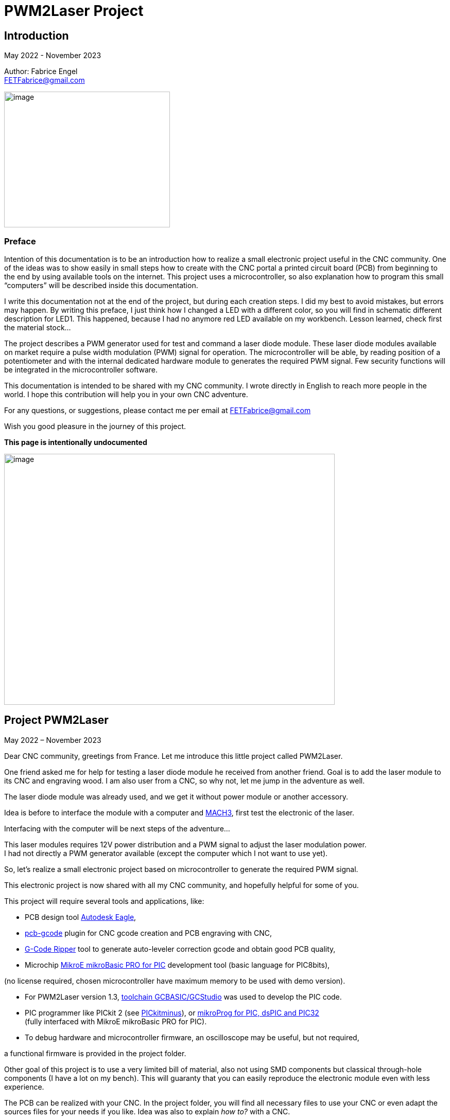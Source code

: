 = PWM2Laser Project

:toc:
:toclevels: 5
:imagesdir: ./images


== Introduction

May 2022 - November 2023

Author: Fabrice Engel +
FETFabrice@gmail.com

image:image1.jpeg[image,width=322,height=264]

=== Preface

Intention of this documentation is to be an introduction how to realize
a small electronic project useful in the CNC community. One of the ideas
was to show easily in small steps how to create with the CNC portal a
printed circuit board (PCB) from beginning to the end by using available
tools on the internet. This project uses a microcontroller, so also
explanation how to program this small “computers” will be described
inside this documentation.

I write this documentation not at the end of the project, but during
each creation steps. I did my best to avoid mistakes, but errors may
happen. By writing this preface, I just think how I changed a LED with a
different color, so you will find in schematic different description for
LED1. This happened, because I had no anymore red LED available on my
workbench. Lesson learned, check first the material stock...

The project describes a PWM generator used for test and command a laser
diode module. These laser diode modules available on market require a
pulse width modulation (PWM) signal for operation. The microcontroller
will be able, by reading position of a potentiometer and with the
internal dedicated hardware module to generates the required PWM signal.
Few security functions will be integrated in the microcontroller
software.

This documentation is intended to be shared with my CNC community. I
wrote directly in English to reach more people in the world. I hope this
contribution will help you in your own CNC adventure.

For any questions, or suggestions, please contact me per email at
FETFabrice@gmail.com

Wish you good pleasure in the journey of this project.

*This page is intentionally undocumented*

image:image3.jpeg[image,width=642,height=488]

== Project PWM2Laser

May 2022 – November 2023

Dear CNC community, greetings from France. Let me introduce this little
project called PWM2Laser.

One friend asked me for help for testing a laser diode module he
received from another friend. Goal is to add the laser module to its CNC
and engraving wood. I am also user from a CNC, so why not, let me jump
in the adventure as well.

The laser diode module was already used, and we get it without power
module or another accessory.

Idea is before to interface the module with a computer and
https://www.machsupport.com/software/mach3/[MACH3], first test the
electronic of the laser.

Interfacing with the computer will be next steps of the adventure...

This laser modules requires 12V power distribution and a PWM signal to
adjust the laser modulation power. +
I had not directly a PWM generator available (except the computer which
I not want to use yet).

So, let’s realize a small electronic project based on microcontroller to
generate the required PWM signal.

This electronic project is now shared with all my CNC community, and
hopefully helpful for some of you.

This project will require several tools and applications, like:

- PCB design tool
https://www.autodesk.com/products/eagle/free-download[Autodesk Eagle],

- https://groups.io/g/pcbgcode[pcb-gcode] plugin for CNC gcode creation
and PCB engraving with CNC,

- https://www.scorchworks.com/Gcoderipper/gcoderipper.html[G-Code
Ripper] tool to generate auto-leveler correction gcode and obtain good
PCB quality,

- Microchip https://www.mikroe.com/mikrobasic-pic[MikroE mikroBasic PRO
for PIC] development tool (basic language for PIC8bits),

(no license required, chosen microcontroller have maximum memory to be
used with demo version).

- For PWM2Laser version 1.3,
https://gcbasic.sourceforge.io/Typesetter/index.php/Home[toolchain
GCBASIC/GCStudio] was used to develop the PIC code.

- PIC programmer like PICkit 2 (see
http://kair.us/projects/pickitminus/[PICkitminus]), or
https://www.mikroe.com/mikroprog-pic-dspic-pic32[mikroProg for PIC&#44;
dsPIC and PIC32] +
(fully interfaced with MikroE mikroBasic PRO for PIC).

- To debug hardware and microcontroller firmware, an oscilloscope may be
useful, but not required,

a functional firmware is provided in the project folder.

Other goal of this project is to use a very limited bill of material,
also not using SMD components but classical through-hole components (I
have a lot on my bench). This will guaranty that you can easily
reproduce the electronic module even with less experience.

The PCB can be realized with your CNC. In the project folder, you will
find all necessary files to use your CNC or even adapt the sources files
for your needs if you like. Idea was also to explain _how to?_ with a
CNC.

Now, one constrain is to use a microcontroller programmer. Even if the
chosen microcontroller is very common, it was decided to program it in
situ via connector to avoid too much additional components. You can use
programmers like PICkit 2 or PICkit 3, or any programmer for Microchip
PIC12F/PIC16F with ICSP connector. Also the microcontroller can be
programmed outside the module via ZIF support (not very practical if you
improve the firmware and need to reprogram time to time). With the
actual global semiconductor shortage, I wish you to find quickly the
required microcontroller and needed components.

The selected microcontroller is a Microchip PIC12F683I/P, 8 pins, 6 I/O,
8Mhz, just enough for our needs. 2Kwords program memory, let’s see later
how much we need for the firmware. Update version 1.2 uses a
PIC12F1840I/P, and update 1.3 uses a PIC16F18313.

The firmware of the PWM module will have some particular security
functions like, AutoStop of the PWM signal after 20 secs (or permanent
run), no signal generation if potentiometer is not in the 0% range by
start.

The normal function will be PWM generation from 0% to 100% with several
signal frequencies up to few KHz (selection by push-button for PWM
frequency).

In general, this laser modules require 12V power with few amps. The
laser diode modules have a power of few watts (1W to 5W), in fact no
really know for that from my friend, the sellers from China give very
high values, but in reality it is not so much. The PWM signal may have a
frequency of few KiloHertz. Later when the laser module will be
connected with the computer, we will use a base frequency of 250Hz.

This frequency of 250Hz is very easy to be generated by the computer,
even if the computer is an older generation with Microsoft Windows XP
and older processor like Pentium 4.

I am using Windows 7 and
https://www.machsupport.com/software/mach3/[MACH3] software for CNC
control. No hardware controller like
https://www.warp9td.com/index.php[SmoothStepper] is used, only the
computer and the parallel port. My friend uses similar configuration.

How a laser diode module looks like?

image:image4.png[image,width=291,height=283]

image:image5.png[image,width=377,height=255]

image:image6.png[image,width=625,height=518]

We can read from the table, _Control Method_ is PWM with TTL voltage
level (0V-5V), following example of laser module will work with
frequencies up to 30kHz.

On the next page, we will see some PWM signals on an oscilloscope
screen.

PWM signal near to 25%

image:image7.png[image,width=529,height=334]

PWM signal near to 80%

image:image8.png[image,width=529,height=334]

The PWM signal will be connected to the PWM entry of the laser module
(e.g. below, max 1kHz PWM):

image:image9.png[image,width=190,height=130]

The provided project folder contains all files and documentation
necessary for the realization of PWM2Laser in one single compressed Zip
file.

Unpacked file structure can be also downloaded from following Cloud
storage source.

Go to https://mega.nz/folder/DxcWCTjY#7FqW5tAA5Tu5wK24QdsTsQ[Link on
MEGA] (File sharing Cloud platform).

This will be also the internet place for updates (if of course this
happens).

Following project structure is presented:

image:image11.png[image,width=164,height=135]Most
important file _PWM2Laser V1.3.pdf_, the document you are actually
reading.

Folder _Documentations_ contains 12F683/12F1840/16F18313 Data Sheet and
application notes from Microchip for CCP usage. It contains also a text
file for all links as well in _pdf_ format providing clickable internet
links.

Folder _Sources_ contains:

image:image12.png[image,width=642,height=56]

_- Firmware PIC12F683_ contains just one file, _PWM2LaserV1.1.hex_ to be
programmed into the PIC12F683 microcontroller, _Firmware PIC12F1840_
another _PWM2LaserV1.2.hex_ to be programmed into one PIC12F1840 and
_Firmware PIC16F18313_ an other file _PWM2LaserV1.3.hex_ for the model
PIC16F18313.

Do not take the wrong one for your microcontroller model. See update
sections for more information.

_- mikroBasic Project_ with the full files structure of the PWM2Laser
software source code.

- _GCBASIC Project_ contains source code based on toolchain GCStudio, as
well assembled files.

- _PCB CNC_ with the generated files for the realization by CNC with
MACH3 controller.

- _PCB schematics_ contains both files for Eagle schematic and PCB of
PWM2Laser, bill of material as well DXF drawings of the PCB circuit.

- _Test Pad Laser diode module_ contains the drawings for the wood
support in DXF format as well a picture of the final toolpath and
pictures from mounted pad with laser module.

And latest folder, the _Tools_ folder contains:

image:image13.png[image,width=232,height=114]

This folder has all tools used for this project, except the Microchip
PIC Basic IDE, GCStudio & GCBASIC, or MPLAB X which would increase the
size of the distribution package. Use provided links from
_Documentations_ folder and download the latest version (mikroBasic
version 7.6.0 is actual).

Starting next page, we will begin with the schematic description of the
electronic module.

The electronic schematic our PWM2Laser generator will be as follow:

image:image14.png[image,width=642,height=528]On
the top, you can see the +5V power line with a 100mA +5V voltage linear
regulator. A Red led (LED1) indicate presence of +12V. Capacitors
ensures smooth power voltage. C4 capacitor with 100nF will be used for
decoupling the microcontroller Microchip PIC12F683I/P or PIC12F1840I/P

An ICSP JP1 connector on the left side give us opportunities to program
the firmware of the microcontroller directly without removing
microcontroller from its support. Push-button S1 is for Start and Stop
generation of PWM signal and push-button S2 allow selection of the PWM
signal frequencies. The potentiometer connected to an Analog entry pin
allow to vary the PWM signal from 0% to 100%, so we have a modulation of
the signal from fully off to full power range to test the laser power.

Red led (LED2) indicate some information, and Blue led (LED3) is for PWM
signal indication. JP3 is the connector for the laser module. It
distributes +12V power, GND and PWM signal. Several test points allow to
connect an oscilloscope or a multimeter. On the right side, we have the
microcontroller PIC12F683I/P +
(DIP 8 pins), the model PIC12F1840I/P is fully pin compatible and I do
not redraw the schematic.

After creation of the schematic, we jump into the creation of the PCB.
Placements of components are made manually, the actual reached size of
the first PCB is near 40mm * 48mm. Use large width possible for the
routing lines. On the end, we will also use a ground plane on the whole
PCB for signal GND. You can see on the next page, several steps of the
PCB conception. By finishing the PCB conception, we will use an Eagle
ULP program, https://groups.io/g/pcbgcode[pcb-gcode] (created by J.J) to
generate the CNC required compatible MACH3 gcode.

Scorch wrote also an excellent tool we will use for auto-leveler
options, https://www.scorchworks.com/Gcoderipper/gcoderipper.html[G-Code
Ripper].

Few straps were necessary, I was not able to realize a single side PCB
without this additional connection lines on the top of the PCB.

PCB conception requires some attention. I wanted to have the signal
0V-GND on the edge of all PCB sides. So, it is important to place
adequately the components with GND connection to the external side of
the PCB.

image:image15.png[image,width=507,height=604]

We start by routing manually the shortest connections. Some adjustments
may be necessary, like moving the voltage regulator, or move little the
power connector. Route also with the largest width possible, here 1mm.

image:image16.png[image,width=190,height=226]

After some iterations (I needed 1h30 to route in a better way the
several wire connections), you can enlarge as much as possible the width
of the PCB’s wires. This will make the result of CNC engraving much
better.

image:image19.png[image,width=299,height=359]

Now it is time to place some documentation marks on the PCB, like + and
– of power connection, or PWM signal pin, or ICSP pin 1 connection,
etc...

I am writing this documentation during the steps of project creation.
Not first create, test and use and document afterwards, but document
step by step. This mean, at this time, I have no idea if every thing +
I made will work like imagined. Nice adventure…

Afterimage:image21.png[image,width=582,height=404]
the PCB conception is completed, next step will be the gcode creation
with ULP program https://groups.io/g/pcbgcode[pcb-gcode].

ULP pcb-gcode provide a simulation view of the CNC result. The colors
indicate the number of passes. This plugin creates also the gcode for
the drills. In my case, I will edit later the file to remove the tool
change orders and keep just one tool (diameter 0,9mm). On the simulation
view, the drill holes are represented by a cross X in color blue. As
bigger the cross X, as bigger is the diameter of the tool.

But I will not use this generated configuration yet, I will first modify
the shape of the PCB. I like to have some round corners and not this
sharp 90° square corners.

For that, an export in DXF format will be done, and a modification with
my favorite CAD/CAM tool will be made. In
Eagleimage:image22.png[image,width=422,height=340],
run the ULP program <__dxf.ulp__>:

After export, you will get
thiimage:image23.png[image,width=330,height=392]s
view, based on vectors inside the CAD application:

We need to select only the layer _20_ (named _dimension_ in the Eagle
Board file):

image:image24.png[image,width=346,height=328]

And we see in discontinues pink line the edge of the PCB. With my CAD
tool, will now change the corners in round shapes, let say with 2,5mm
radius:

image:image25.png[image,width=573,height=500]

Just need to export the new drawing as DXF from layer 20, and import it
into Eagle, but first, delete the existing dimension boards vectors in
the PCB project:

image:image26.png[image,width=229,height=270]

After successful removing, execute following ULP program
<__import-dxf-v2.1.ulp__>

(it is provided in the _Tools_ folder of the compressed project file):

image:image28.png[image,width=416,height=510]

Select the file previously created with the CAD application, here
<__PWM2LaserV01 PCB.dxf__>, check target layer _20 Dimension_, check
also the units and click _OK_.

A script file is generated and ready to be executed, clicking on _Run_:

image:image29.png[image,width=258,height=245]

DXF import was successful, round corners are now in place, and our PCB
look like more professional, isn't?

Now we can generate the final PCB gcode files. But before, I have no
idea yet if I not made mistakes, or if the concept like yet is correct.
Sure, this is based on my experience, and I hope that will work, but, a
double check is always useful. So, before I continue, I will check
(again, yep!).

It is important to check if the electrical connections are correctly set
in the schematic. Or if you have not forget a wire on the PCB, that may
happen because straps are not so visible. Check also if the GND ground
plan touch the complete area, not that a zone has no electrical
connection at all with GND signal. Please check that the width of the
wire as well the GND ground plan is large enough round laser connector
to let pass the right amount of current.

image:image31.png[image,width=285,height=226]correct.
image:image32.png[image,width=199,height=237]Example
below with +12V signal:

Take the time to double check, may be helpful, and remember, we learn by
and from mistakes!

By reviewing, I decided to move the PWM signal test point, to be not so
near to the laser module connector, and resize as well the size of the
pad which was to big. Additionally, I optimized some connections:

image:image33.png[image,width=327,height=396]

Now, it is time to run the creation of related gcode. Execute command
<__run pcb-gcode -- setup__>

image:image34.png[image,width=642,height=290]

By clicking _Accept and make my board_ button, the calculation will
start and preview will be displayed. In the project folder, you will
find the related gcode files, compatible to the selected postprocessor.
For me, that is MACH3.

Activating option _Spot drill holes_ will mark the hole to be drill and
will help more for the positioning of the drilling bit during operation.

Did you noticed that the preview is mirrored?

image:image35.png[image,width=642,height=509]

Remember you this mirrored situation, we need later to correct the PCB
edges dxf file to take care about this particular result.

Next step will be to use the generated etch file and pass it into a very
special program,
https://www.scorchworks.com/Gcoderipper/gcoderipper.html[_G-Code
Ripper_].

image:image36.png[image,width=621,height=151]

This program created by Scorch (under Python), will allow you to add
additional commands to realize a compensate Toolpath over the Z axis.
This is called auto-leveler. If you have already engraved a PCB, maybe
you experienced bad results. If the table is not very plan, you can
easily have bad engraving result for the wire. Or too much copper was
removed, or not enough.

The generated drill file will be modified later to keep only one
diameter for the bit (0.9mm), and to remove all tool changing commands.
For the drill, we do not need to compensate the Z axis. Just go deep
enough. If you board made 1,5mm, then you can drill up to 1,65mm.

Execute the program _G-Code Ripper_ now, and select _Auto Probe_:

image:image37.png[image,width=367,height=278]

Click on File and open the created gcode for PCB engraving:

image:image38.png[image,width=388,height=151]

Select file
_PW_image:image39.png[image,width=527,height=401]_M2LaserV01.bot.etch.tap_
and open it, G-Code Ripper will display like:

Some control fields marked in blue need to be reviewed:

- Number of scan points X and Y. For the size of this PCB, I recommend 4
x 5 points,

- Scale, check that you have 100%,

- Select MACH3 as postprocessor,

- Adjust Probe settings, Probe Z safe = 2.2mm, Probe Depth = -0.5 and
Probe Feed = 30mm/min,

After changes, click on _Recalculate_, _G-Code Ripper_ will display the
new parameters:

image:image40.png[image,width=566,height=436]

We see in the preview windows the new probe points with the white cross.

Click now on _Save G-Code File – Probe & Cut_ and save in a new file:

_G-Code Ripper_ added 2 sections inside the original gcode created by
pcb-gcode, first a Probe sequence to learn the correct high compensation
for Z axis, then a second one to consider the compensation during the
engraving operations.

image:image41.png[image,width=194,height=264]

Now, again double check and go to shop for CNC engraving, yeah….

How to fix the PCB on the CNC table? I am using double side adhesive
tape to fix the PCB on the table.

But my table is not so ready right now to receive an PCB to be
engraving, see by you self:

image:image44.jpeg[image,width=301,height=226]

Have a lot of holes and removed materiel from previous toolpaths, so I
will use additional sacrificial plate to fix my PCB to be engraved. This
plate will be surfaced before being used again for this PWM2Laser
project.

I am using a 31mm flat mill for this operation. Toolpath job is quite
fast by using so large diameter of this bit.

Before the surfacing work will start, first center the job and adjust
origin high of Z on the top of the surface.

image:image46.jpeg[image,width=497,height=377]

Then surfacing job is started.

image:image47.jpeg[image,width=497,height=377]

Ahhh… quality of wood plates! Hole inside, but for today, this is not an
issue at all.

image:image48.jpeg[image,width=496,height=377]

Will use an old epoxy plate, used already for other projects. This PCB
have still enough material available for this project PWM2Laser. The
yellow cable you see is to connect the cable from the probe high Z axis.

You remember that we use an auto-leveler function, and this using
electrical ground detection to work.

Here my used epoxy plate for the project:

image:image49.jpeg[image,width=497,height=377]

But first remove the old double side adhesive tape!

Not the best work here but, need to be done if I want to use this plate,
so hop, lets go. After few minutes later intensive boring work, the
plate is ready, applied with new adhesive double side tape.

image:image50.jpeg[image,width=497,height=377]

To engrave PCB, I am using particular engraving bits. This are
https://www.sorotec.de/shop/Cutting-Tools/sorotec-tools/Engraving-bits/V-Router-Bit/[solid
carbide V-Router bits] provided by the German company Sorotec. This
V-Router bit have a cut angle of 30°

image:image52.png[image,width=436,height=293]

These bits allow to engrave PCBs. Other similar bits exist. Use the best
one for your result!

Consider also the wearing of this bit. The point is very small and
subject to be wear quickly.

This bit is very vulnerable. Handle it carefully!

image:image53.png[image,width=498,height=377]

Take care that the copper of the PCB is well connected to the Probe
entry of your CNC control. If not, you have very high risks to destroy
your V-Router bit.

Mach3 allows us a preview of the PCB toolpath. After successfully loaded
PCB gcode file, the preview window contains the expected result.

image:image54.png[image,width=529,height=419]

You can rotate the view with the mouse to see more details:

image:image55.png[image,width=529,height=419]

PCB etching can be started now….

Before the routing itself, the job starts first by measuring the
flatness of the PCB and store the values of 20 measurement points into a
file (this is a G-Code Ripper option to memorize in a separated file).

Below the result (file _PWM2LaserV01.savemeasures.txt_ is provided for
information in the project folder):

image:image56.png[image,width=219,height=301]

First and second columns are the X and Y reference of the measurement
point, third column is the value for the compensation Z axis. Do not use
this file for the creation of your PCB, let the measures be renewed, you
have not the same flatness as mine table & PCB!

So, everything is measured, routing job is started:

image:image58.jpeg[image,width=517,height=415]

Once routing finished, you can replace the 30° V-Bit with a drill bit. I
will drill all holes with a 0.9mm carbide drill bit. Even the holes with
bigger diameter will be first drill with the CNC, and later I will drill
manually the few bigger holes (power connector for instance).

For drilling operation, use carbide drill bits. There sharpness has a
longer duration than other products like HSS. The holes cutting are much
better and very clean.

image:image59.jpeg[image,width=520,height=377]

It was necessary to edit the generated drill file and remove all
sections related to tool change orders:

image:image60.png[image,width=275,height=210]

If you have an automatic tool changer, of course no needs to edit the
file, take care you loaded the right drill bits on the tools changer
support.

Drill job is running, 1 second pause is marked by the spindle after full
drill depth to get a proper hole.

image:image62.jpeg[image,width=491,height=415]

After drilling operation, last job will be the PCB edge cutting. This
will be done with a flat endmill 1.8mm bit.

Remember the mirrored job for PCB etching, this must be corrected for
the cutting job. PCB edge drawing must be mirrored cross the axis X0 to
get the correct vectors values. This can be easily done with a mirror
function from the CAD application:

image:image63.png[image,width=621,height=377]

Generate the correct toolpath job for your chosen bit diameter. You can
find in the project folder a MACH3 toolpath file for a 1.8mm endmill
bit. Run the job on your CNC, PCB is finished. Just remove it from the
table.

image:image65.jpeg[image,width=295,height=259]

See result
image:image66.png[image,width=522,height=604]coming
out from the CNC, not too bad! (removed manually small copper filet on
borders).

Let complete with the bigger holes drills and final check before
starting the soldering operations.

Use following picture to help you positioning the components on the PCB:

image:image67.png[image,width=642,height=764]

Start with soldering the 5 straps, then continue with the resistors,
diodes, dip support, capacitors, regulator.

We always start with the smallest components to terminate with the
biggest like connectors.

Table BOM (Bill of Material) can be automatically exported from Eagle
application.

Use the command <__run bom__> in the Eagle schematic window:

[width="100%",cols="15%,17%,20%,18%,30%",]
|===
|*Part* |*Value* |*Device* |*Package* |*Description*

|C1 |47µF 25V |CPOL-EUE2.5-7 |E2,5-7 |POLARIZED CAPACITOR, European
symbol

|C2 |100nF |C-EU050-024X044 |C050-024X044 |CAPACITOR, European symbol

|C3 |100nF |C-EU050-024X044 |C050-024X044 |CAPACITOR, European symbol

|C4 |100nF |C-EU050-024X044 |C050-024X044 |CAPACITOR, European symbol

|D1 |1N4004 |1N4004 |DO41-10 |DIODE

|D2 |1N4004 |1N4004 |DO41-10 |DIODE

|IC1 |7805L |7805L |TO92 |Positive VOLTAGE REGULATOR

|IC2 |PIC12F683P |PIC12F683I/P +
or PIC12F1840I/P |DIL8 |8-Pin Flash-Based, 8-Bit CMOS Microcontrollers

|JP1 |Pinhead 5 pin |PINHD-1X5 |1X05 |PIN HEADER, ICSP programming

|JP2 |Potentiometer 10k |PINHD-1X3 |1X03 |PIN HEADER

|JP3 |Laser |PINHD-1X3 |1X03 |PIN HEADER

|LED1 |Red |LED3MM |LED3MM |LED replaced with a green LED

|LED2 |Red |LED3MM |LED3MM |LED 3mm red

|LED3 |Blue |LED3MM |LED3MM |LED 3mm blue

|POWER |Connector |MKDSN1,5/2-5,08 |MKDSN1,5/2-5,08 |MKDSN 1,5/ 2-5,08
connector

|R1 |47k |R-EU_0207/7 |0207/7 |RESISTOR, European symbol

|R2 |47k |R-EU_0207/7 |0207/7 |RESISTOR, European symbol

|R3 |2.2k |R-EU_0207/7 |0207/7 |RESISTOR, European symbol

|R4 |470R |R-EU_0207/7 |0207/7 |RESISTOR, European symbol

|R5 |330R |R-EU_0207/7 |0207/7 |RESISTOR, European symbol

|S1 |Start-Stop |10-XX |B3F-10XX |OMRON SWITCH

|S2 |Frequency |10-XX |B3F-10XX |OMRON SWITCH

|TP1 |TPPAD1-20 |TPPAD1-20 |P1-20 |Test pad – optional

|TP2 |TPPAD1-20 |TPPAD1-20 |P1-20 |Test pad – optional

|TP3 |TPPAD1-20 |TPPAD1-20 |P1-20 |Test pad – optional

|TP4 |TPPAD1-20 |TPPAD1-20 |P1-20 |Test pad – optional
|===

Collect the components before starting soldering (LED1 red replaced with
green one):

image:image68.png[image,width=426,height=332]

Once you get all components, you can solder your PCB. Straps and
smallest components must be soldered first. This is easier to handle. A
good weld must be shiny. A matte weld may be not good.

image:image69.jpeg[image,width=170,height=189]

Consider the mount way of the 2 diodes and the 3 LED’s, Anode to + and
Cathode to GND – 0V. If wrong way, they will not light. If you make the
mistake for the diode protecting the 12V line circuit, then your module
will not work once applied 12V on power distribution connector.

image:image72.jpeg[image,width=174,height=189]

Before you will place the microcontroller PIC12F683I/P, check first if
the voltage regulator is working and that you have a voltage of +5V
between Pin 1 and Pin 8 of the DIP support. By applying a +12V
distribution on the power connector, green
leimage:image75.jpeg[image,width=322,height=359]d
(LED1 initially red in the schematic, now green) must light on.

If the voltage is correct with +5V and your project does not smoke, then
you can place the microcontroller on its support. First disconnect power
distribution, take care on the correct position of the microcontroller
on the DIP8 support, Pin 1 side of both connectors (Laser module and
Potentiometer, on the left below on picture).

Complete by soldering the cable with the potentiometer. Do not forget
before to pass the shrink tubes.

image:image76.png[image,width=531,height=510]

Hardware part is so far completed. We can now continue with the software
part of this project.

I am using https://www.mikroe.com/mikrobasic-pic[MikroE mikroBasic PRO
for PIC]. The installation file is not provided in the project folder,
that would increase the
image:image77.png[image,width=573,height=234]size
for sharing and downloads. Use provided link file to find it on the
internet:

I am generally developing on Microchip PIC microcontroller with Basic
language. Had no really opportunities to learn C/C++ in my experiences,
maybe in future, but for this project, let use this programming
language.

By creating the project, configure it like below:

image:image78.png[image,width=479,height=283]

We will use a system clock of 4Mhz to try to reach lower PWM
frequencies. No idea yet how would be exactly the results, this will be
a surprise for me. I did not make any calculation! Bad? Yep...

Good documentation requires lot of comments in the source code. I do my
best to comment each single source code line. This is good for the
understanding of this project, but also good for me, to remember what +
I created in the past. I forget a lot of things, and these comments are
my memories.

On the beginning of the source code, you can find a banner with general
information about the project, followed by used microcontroller
PIC12F683 and its pins and ports descriptions. The schematic is not
necessarily available when developing the source code. That may be a
good help just by scrolling in the
image:image79.png[image,width=642,height=378]code.

The banner contains historical information about the programming steps.
This may be helpful for experience, in my case, this helps me a lot to
capitalize information. I also like to include a picture of the used
microcontroller:

image:image80.png[image,width=472,height=321]

After this information banner, we will define the ports. This is done by
the command _symbol_ which affects names to ports and pins of the
microcontroller.

image:image81.png[image,width=631,height=151]

I am using naming convention particular rules, O_ for output, I_ for
input and A_ for analog input. This will always remember you the
settings, even if it is more obvious for this project.

Few comments about the type and model of microcontroller. I am using
since few years this family of microcontroller with good results. This
model PIC12F683 is a simple microcontroller, easy to understand and to
work with. Also, my shop have a lot of this small ‘bugs’ in its drawers.
So easy and available, hope would be the same for you. If this model
would be not available, you can look on a newer model like PIC12F1840.
But in this case, you will be required to review a little the source
code, in particular the ports and pins settings.

The package and pins function will be the same, you will still find on
pin 5 a PWM output.

Next step will be declarations of the variables used. Right now, I will
first do a break in the creation of the documentation and spend more
time with the creation of the program. Once I get a running code, I will
jump again in the documentation. This will avoid me to only jump in and
out permanently…

...

…...

………..

…………..… After few days and coffees…………....

..………

…...

…

A running project is borne. Let see how it looks like.

Before we jump in the source code, please consider, if you like to go
deeper in the software section of this project, have always available
under your hand, the PIC12F683 Data Sheet. This is *the Reference*...

Just below the link to this documentation (which is also available in
the project folder):

https://ww1.microchip.com/downloads/en/DeviceDoc/41211D_.pdf

image:image82.png[image,width=282,height=366]

Like mentioned before, the banner section of the source code contains
historical information. I noted the major steps of the software
development. Take a look first, you will learn how the software was
created, and the issues I faced during this phase. I will not describe
all here in this documentation, and the next pages are dedicated to
explanation how it’s work finally...

By looking the historical section, you will read that I have already
made changes in the handling of the interrupts and the timer usages
according first notes beginning at the 1^st^ of May 2022. So, let’s go!

The complete program is composed with several sections:

Banner, Historic, Microcontroller description with ports&pins, Ports
definitions, Variables and constants definitions, _sub procedure_
_Interrupt_, followed by several sub procedures including initialization
steps of microcontroller register, and Main loop.

A microcontroller program has (normally) no stop. Once powered, it will
run indefinitely. The Main loop is ‘only’ same sections, executed after
each other’s and restarting again and… You know the next.

Just below the definition section, starting with 2 _const_ which can be
adapted here and used later in the program during compilation process.
The compilation transforms Basic language into Assembler.

Assembler is the nearest language to a language what a machine can
understand, machine code.

image:image84.png[image,width=642,height=353]

Procedure to consider next is the routine defining the microcontroller
settings. This PIC family contains registers that you set or unset by
individual bits. To learn more about each individual register, please
have a look into the Data Sheet of the PIC12F683.

A _sub procedure_ is a part of the program, defined on the beginning and
which will be call every time it is needed inside the main program. This
particular procedure is only executed once on the beginning of the main
program. These settings are just initiated once. The PWM settings will
be modified according the select frequency. See later in the code.

image:image85.png[image,width=642,height=199]

After this definition sections, we continue with the interrupt routine
description. The microcontroller is driven by interrupts, this mean,
events happens and, actions must be taken immediately. In this project,
interrupt is driven by a counter. _Timer0_ will overflow regularly to
provide a one second clock. This time clock will be used to activate an
AutoStop security function.

_Timer0_ will be also useful to provide a function for pushbuttons.
Short press and long press will be able to be detected just by measuring
the time of the pressure on the button. An _If_ condition will make the
next actions possible according to your wishes as user of the electronic
module.

So, with one timer and one interrupt section, we handle at least 2
separated functions, clock with 1 second steps and pushbuttons
management.

Handling with Timer interrupts may be simplified by using a
https://www.mikroe.com/timer-calculator[Timer Calculator] tool available
at https://www.mikroe.com/[mikroe.com].

It is enough to indicate your microcontroller settings and tell the
interrupt period you want. In this project we will count 20 interrupts
at 50msec to reach 1 second timing. 49.92ms is the nearest possible for
50ms.

image:image86.png[image,width=438,height=264]

These settings are reproduced in the source code. For debugging purpose
Blue LED should blink every second and Red LED at every 50ms. This both
lines in the source code are marked as comments in final program.

image:image87.png[image,width=642,height=199]

See below, the frequencies and period measurements. Not bad at all with
an internal oscillator:

image:image88.png[image,width=321,height=192]

The 1 second time measurement is necessary to handle our security
function AutoStop of the PWM signal. Idea is by reaching for instance 30
seconds, the PWM signal will be forced to 0%, and so let the laser shut
off.

You see, helping to develop with the support of an oscilloscope can be a
great advantage. Just let blinking some LEDs, measuring their frequency,
or period of a generated signal, will allow you to valid your code and
the selecting settings of the microcontroller.

For next section, the oscilloscope may be also a great help. PWM2Laser
will allow you to select different frequencies for PWM signal. With the
tests made during development phase, it was easy to have precises
frequencies from 250Hz to 8kHz. A state machine routine was created
where the base frequency was always doubled.

So, we will have following choices by running frequencies (250Hz at
startup):

250Hz, 500Hz, 1kHz, 2kHz, 4kHz and 8kHz

6 different selection cases are coded inside the black pushbutton
management routine. Short press will jump from the first selection to
second, next press from second to third, and so on…. Long press goes
back to 250Hz base frequency selection. After each press, PWM signal
will stop, and new press on Start&Stop is required.

See please the black pushbutton section, first part of this _sub
procedure_ is the detection routine:

image:image90.png[image,width=642,height=124]

Second part is the selection and execution of the frequency state
machine:

image:image91.png[image,width=642,height=467]

The _select case_ contains the different frequencies settings for the
CCP module, as well the count steps for no blocking routine of the LED
blinking sequences. Following diagram page 78 Data Sheet PIC12F683:

image:image92.png[image,width=259,height=314]

Third part of this _sub procedure_ contains the re-initialization of the
flags for next pushbutton press and the calculation of the Blue LED
blinking period according PWM period settings.

image:image93.png[image,width=642,height=101]

Next procedure defines the Red pushbutton management. Pretty similar to
Black pushbutton management but including a routine to block PWM
activation as long Potentiometer is not at the lowest position. A short
and long press is also considered, to let activate or not the AutoStop
function.

First part of the routine is the pushbutton detection program:

image:image94.png[image,width=642,height=129]

Timage:image95.png[image,width=255,height=132]his
is using command _Button_ provided by mikroBasic PRO language library.
Do not forget to activate this library in your project:

Next part is the management for Start&Stop pushbutton.

image:image96.png[image,width=642,height=412]

As long the potentiometer position is not set for low or off PWM signal,
the CCP module is not activated. Once position is correct, then the CCP
is initialized and activated. Inside this loop alternatively Red and
Blue LED are blinking to indicate, please place the potentiometer in
correct position.

With pushbutton shortly pressed, AutoStop is activated, and with a long
press, AutoStop is deactivated.

After both procedures for pushbutton management, we are ready to see the
procedure for Potentiometer reading. This routine is very small and use
a function provided by a library, _ADC_read()_. Some simple calculation
is done for the CCPR1L value, and another one calculates the average
value for Blue LED blinking period based on 16 samples of the latest PWM
values.

image:image97.png[image,width=642,height=90]

That’s it, let’s go to next one, the procedure handling the AutoStop:

image:image98.png[image,width=642,height=125]

This routine check if time run out after a period, _const_ EndTimerValue
contains 20 seconds and stop PWM.

Next procedure to present is the routine let blinking Red LED and Blue
LED. This is a no blocking routine, going through is very fast, just
light or not the LEDs and increase one by one simple counters. Test on
counters let jump from state On to state Off for both LEDs. We could
say, this is a software PWM but much slower than the integrated hardware
PWM module in the CCP (Capture, Compare, PWM modes).

image:image99.png[image,width=642,height=341]

Latest procedure, the variables cleaning. This routine just clear
variables if they approach the max size. There are defined as word, so
max up to 65535. I experienced issues and strange reactions of
microcontrollers, so I just do it like that, and no problems anymore.
Please send me some messages if you have information how that happen.
Thank a lot.

image:image100.png[image,width=642,height=147]

That was the section for the _sub-procedure_. Now we jump in the _main_
section. This section contains 2 major groups. One group to be executed
only once on the power on of the microcontroller and a second group just
running in same sequence over and over. No end will be programmed for
the second group, you need to power off the system.

On the beginning we call the _sub procedure_ InitPIC() to define the
registers and hardware inputs and outputs.

image:image101.png[image,width=642,height=136]

Followed by the variable’s initialization with first values:

image:image102.png[image,width=642,height=325]

And the initial state of some ports, completed by the activation of
_Global Interrupts_ and _Timer0_:

image:image103.png[image,width=642,height=99]

Finally, we define the endless loop combining the different sub
procedures defined previously in a sequence:

image:image104.png[image,width=642,height=215]

We let run these 6 procedures after each other’s, and again... the while
condition is always true.

The program is completed, we can now continue with compiling the source
code.

Successfully compilation will tell us this:

image:image105.png[image,width=642,height=159]

The full program (firmware) will take 38% of the ROM and 38% of the RAM.
No really a goal to reach the same percentage, just nice coincidence.

We have a lot of memory free to add other functions. Imagine what we can
achieve. If you have any ideas, please let me know, my email address can
be finding on the first and last page of this documentation.

After successfully compilation, an Assembler view is available, showing
how the program look like converted from mikroBasic PRO language into
best understandable language for the Microchip PIC12F683:

image:image106.png[image,width=642,height=348]

Assembler is more difficult to read, but in school, that was the only
language I learned, yes, years passed…

The IDE (Integrated Development Environment) give you other information.
For example, on next page, you will see a screen with statistics about
the project. In my code, no single delay command is used, but we
discover that some libraries use this waiting do-nothing commands. I am
not a friend of this instructions but, may be necessary in some cases to
wait on the treatment of an operation like analog/digital conversion
which require times. No worries, no more needs here. This listing is
just for information here.

If some of you have proposals and ideas how to skip the usage of this
_delay()_ function please let me know, learning is a driven motivation
for projects.

The statistics view of our project PWM2Laser:

image:image107.png[image,width=642,height=464]

Maths procedures are also integrated, you remember average calculations
and other formulas are inside the code. The compiler requires these
routines to solve the programmed code.

Before we can test the program on the electronic board, we need to
program the PIC12F683. For that, connect your module over the ICSP port
with the microcontroller programmer. In our example, we will use the
Microchip PICkit 2 programmer. This is an outdated model but still
useful and with http://kair.us/projects/pickitminus/[PICkitminus]
application, still up to date. Traditional standalone
https://ww1.microchip.com/downloads/en/DeviceDoc/51553E.pdf[PICkit 2
GUI] can be also used here. Do the same job.

During all the development process, I was using the programmer from
MikroE, that have the advantage to be fully interfaced with the IDE.
More information about
https://www.mikroe.com/mikroprog-pic-dspic-pic32[mikroProg here].

image:image108.png[image,width=377,height=213]

Next pages, you will see PICkit 2 in action with the finalized PWM2Laser
module…

By connection, ensure Pin 1 ICSP is connected with Pin 1 PICkit 2
programmer. This pin is identified by a triangle symbol on PICkit 2
connector. Did you saw the paper support? Most important documentation
ever…

image:image109.png[image,width=340,height=503]

To program with PICkit 2, select for import the _PWM2LaserV1.hex_ file
created:

image:image110.png[image,width=476,height=324]

And load it with the PICkit 2 GUI over menu _File/Import Hex_:

image:image111.png[image,width=310,height=377]

Check if the device PIC12F683 (with ID is detected), if not, look in
_Device Family_ to select the right one. Once selected, and .hex file
correctly loaded, you can start the _Write_ process by clicking on the
appropriate button.

PICkit 2 display microcontroller programming successful write sequence:

image:image112.png[image,width=310,height=377]

To test your module (without connection with laser module), you have the
ability to power from the PICkit 2 programmer with 5V voltage directly
over the ICSP programming port.

Just adjust voltage to _5V_ in the _VDD PICkit 2_ section and click
checkbox _On_. Blue lightning LED on the picture below is my dummy laser
module. It is lightning according PWM ratio.

image:image113.png[image,width=341,height=415]

Read EEPROM content may be useful, in many of my projects, indications
about program, purpose and version are placed in the EEPROM storage
place. So, it is easy to know what is programmed on the microcontroller.
Just read the content and display _EEPROM Data_ windows. Quick and easy.

image:image115.png[image,width=642,height=340]

Now with a transferred firmware in the PIC12F683, you can test the
application, does a short press on red pushbutton initiate the PWM
signal? Blue LED will go to fully light as more the PWM percentage is
increase with potentiometer turning. Do pressures on black pushbutton
change the frequencies? Red LED should blink faster and faster by
pressure on black pushbutton.

Try also long pressure on red or black pushbutton (over ½ second)? What
happen? Like written in the source code? Congratulation, you made it!

If it is running like expected, you can now think to connect the laser
module to the PWM2Laser module. Before connection, ensure power
distribution is shut off.

But, if you like, you can first realize with your CNC a test support for
the laser module. I realized this kind of support in wood on the very
beginning, when I get the laser module. You will find in the project
folder, a DXF file with my drawings. Having a support is surer and more
practical for security, as well protecting eyes with appropriate glasses
during active laser module. An accident can happen.

The support parts look like:

image:image116.png[image,width=398,height=340]

Once toolpath was calculated (using the same routing bit), simulation
view can be displayed:

image:image117.png[image,width=372,height=264]

After cutting out with CNC portal, assembly will be achieved with glue:

image:image118.jpeg[image,width=283,height=202]

Next pictures show us laser diode module in test operations:

image:image3.jpeg[image,width=497,height=377]

One word about the 12V power block used here. This power distribution
has 120W capacity, 10A under 12V. Right now, really too much power
available. But maybe in a near future, new powerful laser diode modules
will exist. Always be ready!

If you look the cable connections on the power block you will see a
cable between GND and -V (0V). VDD voltage is interconnected with Earth
Ground. CNC electronic and portal have also both signals connected
together. It is useful for instance by high Z axis measures with probe.
Probe will be connected to ground / 0V and so electronic will be able to
detect the edge by voltage level.

image:image121.jpeg[image,width=264,height=252]

On the picture below, laser beam is visible, burn point no really.

image:image123.jpeg[image,width=554,height=377]

The test was successful, the PWM regulation work well, and laser module
respond well. The laser beam focus on the pictures is not adjust to its
best high. So, burn points are just unfocused. Have not tested cut
capacities of this laser module yet, will be for another day.

This test completes my project. PWM2Laser electronic module and software
are functional and operational.

Other approaches can be taken, this documentation describes one possible
way. On the next page, you can read my lesson learned, what I could
(should) do better next time. Yep...

== Lessons learned

Would like to comment some points I missed or could be done better next
time.

- Miss some test points on the PCB for both LEDs. During software
development, measures of frequencies and activities was helpful for
debugging. Just to see if microcontroller execute the right section is a
good idea. Let activate a LED in some sub procedure is a good debugging
tool and very visible. We cannot so easily see what happen inside the
microcontroller. Having a place to attach the oscilloscope probes for
LEDs and analyzing the signal would be very helpful during conception
and creation.

- Took not the time to create a better Blue LED blinking section. The
desire effect by changing PWM period is not exactly what I was
expecting. If you have some ideas, please contact me.

- I am still using Basic programming language. C and C++ are more used
in the world of microcontrollers.

If time would be available for me and the projects, I should
definitively learn this programming language.

- Lucky to have an oscilloscope for development, and debugging purposes.
This is a really helpful and nice tool, not quite cheap but if you can
provide one of them, do not hesitate.

image:image124.jpeg[image,width=399,height=264]

- The story with the red LED becoming a green LED just because not
checking stock before starting the schematic and the references inside
Eagle. So, yes to avoid this annoying issues, just checking stocks
before can help.

- The PCB copper thickness is 35µm mean 0,035mm. If you look the
settings into +
pcb-gcode, I am using 0,1mm or 100µm for Z depth. The result is not bad
at all for the etching, but according to resolution of the CNC Z axis,
0,07mm or 70µm depth, let say double of copper thickness would be fine.
Yimage:image125.jpeg[image,width=357,height=263]ou
can see on the PCB picture that the depth used for Z axis may be too
important.

== Updates to software version 1.1

Some changes were applied in the software version 1.1. Mainly Blue LED
management was modified to reaching more my expectations. Also,
additional routine was added inside potentiometer management sections to
avoid some PWM glitches with unwanted pulsations near 0 position.

Both software version 1.0 and 1.1 are provided in project folder. You
can easily compare both versions. +
First information to check is the change log banner:

image:image126.png[image,width=642,height=96]This
will inform you about the new modifications inside the source code.

If we look inside the Blue LED management routine, you can discover
changes for low PWM values and for high PWM position. The high value is
fixed and will not change. This is a constant defined on program
beginning in declaration sections. The low value will change according
the PWM percentage. As higher the PWM percentage, as lower this value,
so, the PWM period will change, increasing the frequency of the Blue LED
blinking sequence. As lower the PWM value, as lower is the Blue LED
blinking frequency.

image:image127.png[image,width=642,height=195]

The values of _State_BlueLED_ and _State_BlueLED_Comp_ are established
inside the potentiometer routine:

image:image128.png[image,width=642,height=170]

_State_BlueLED_Comp_ is necessary to have same blinking timing of the
Blue LED. It is a non blocking routine, the timing must be the same as
far we use the PWM resolution as counters. 8 bits and 7 bits resolutions
are used in this project so, we need to compensate counters according
the resulting CCP resolution.

You see also inside this routine the adjustment program segment witch
force the _CCPL_Reference_ equal to 0 near 0% potentiometer position.
Had some PWM glitches in higher resolution frequency selections and,
this was a small trick to removed them. Need always time to dig more
inside the root cause, and have no so much time to figure out. But you
know, this is again a lesson learned, I should take the time to solve it
correctly!

== Updates to software version 1.2

With shortage of semiconductors, I decided to review the source code to
adapt it for Microchip PIC12F1840. Not sure if this model of
microcontroller is more available than the PIC12F683, but let’s do it.

Source code is based on version 1.1, at that point of time I am not
considering to add or review functions. But will see if ideas raise up
during the coding.

The conversion from one model to another one consists to correct the
ports names, we changing from GPIOs to PORTAs. So GPx become RAx. Need
to review in some lines of the source code.

Also the registers needed to be reviewed, some of the registers names
changed, and/or some values from the registers needed to be corrected,
per instance the Timer2 of the PIC12F1840 provides now an additional
prescaler value 1:64 which was not existing by the PIC12F683.

Timer2 settings needed also to be adapted. I did not touch the preload
values of register PR2. So frequencies were just remeasured with the
oscilloscope and transcript into the source code comments.

In the comments you can find the Data Sheet pages for every register
settings, also here, the pages were corrected according the PIC12F1840
documentation.

Project configuration settings were also necessary to review, the new
microcontroller model offer more possibilities, starting with higher
internal clock frequency up to 32Mhz, where the PIC12F683 can only go up
to 8Mhz.

To learn more about the changes, have a look to the change history
section of the source code:

image:image129.png[image,width=642,height=147]

In the source code itself, comments are also adapted to PIC12F1840
microcontroller.

image:image130.png[image,width=521,height=357]

== Updates to software version 1.3#

With shortage of semiconductors, and maybe it is still not easy to find
a Microchip PIC12F1840, I just ordered few PIC16F18313 and decided to
review the source code to adapt it for this another, hopefully more
available Microchip PIC microcontroller. Additionally MikroE does not
updated recently its IDE mikroBasic to support more new microcontrollers
on the market, so I was looking for a new toolchain needed to work on
another project using newly microcontroller PIC16F17146, and find the
platform *GCBASIC* and its IDE *GCStudio*. You can learn more about this
development tool by following this URL:

https://gcbasic.sourceforge.io/Typesetter/index.php/Home

GCStudio includes the GCBASIC compiler making possible to program a
Microchip PIC, but also Microchip AVR or LGT 8-bit microcontroller just
by changing most of the time a compiler directive. You remember, I am
still not learning C/C++ language, GCBASIC is very near to mikroBasic,
and the toolchain supports much more Microchip microcontrollers as the
platform from MikroE. GCBASIC is only for 8 bits microcontrollers. So
let’s give a try!

GCBASIC do not necessarily contains the same instructions set as
mikroBasic, as well not the same libraries. To adapt the existing source
code from 12F1840 or 12F683 to the new microcontroller 16F18313, it will
be also necessary to rewrite new procedures replacing mikroBasic
libraries, for example the button library, or maybe other functions used
in my initial mikroBasic code.

I am not so good in algorithmic, and to help me for some routines, you
will see in the proposed source code internet links pointing to the
proposed procedure idea from its respective author. We could mention,
per instance, the case for the push-button routine.
https://www.e-tinkers.com/2021/05/the-simplest-button-debounce-solution/[How
to debounce without any wait instructions?] I do not like to let wait a
microcontroller, just do nothing…, no! My preference is to have a
running code without any waiting loop by using instructions like
_ms_delay()_. It is very useful to create non blocking routine, like the
blinking led routine.

If I would use mikroBasic for this update 1.3, the registers are the
first challenges, and in particular the internal oscillator
configuration. The structure changed and the source code must be
reviewed. Interrupts register as well need a review. But with GCBASIC,
configuring a microcontroller is very easy. Use just one directive,
https://gcbasic.sourceforge.io/help/__chip.html[*#CHIP*] and specify the
selected microcontroller for the project, that’s it. The complete source
code will be easily compiled for others microcontroller even if you
select another family. Starting a project with a PIC and then moving to
AVR will be highly simplified and make changes much easier for you (and
for me).

The https://www.youtube.com/@AnobiumTech[YouTube channel from Anobium]
help me a lot to learn how to use GCBASIC. Evan is one of the team
member behind the GCBASIC project. His tutorials contribute a lot to
have a better understanding and learning path. Looking how to do
something, do it itself and making mistakes is a very effective learning
process.

To program the microcontroller, I decided to purchase a new programmer.
As far I want to be able to program in the future AVR microcontrollers,
a Microchip PICkit 5 was bought. I am using the MPLAB IPE software
interfaced with GCStudio. See below how to set the programmer into the
environment.

Use following parameters in the _Command Line Parameters_ of the
_Programmer Editor_ window:

-TPPK5 -P%chipmodel% -M -F"%filename%" -OL -W

image:image131.png[image,width=377,height=268]

Thank also to Evan (Anobium) for its support during my implementation
tests of the PICkit 5 into GCStudio. +
He helped me a lot to find the right settings because of strange
reactions of the MPLAB IPE environment by programming the
microcontroller.

Usually I print out the microcontroller datasheet to be better able to
read the documentation. Right now I have not printed out the PIC16F18313
datasheet, so I will certainly first adapt the code for PIC12F1840, and
then use the functionalities of GCBASIC to easily replace the
microcontroller with the PIC16F18313, remember,
https://gcbasic.sourceforge.io/help/__chip.html[*#CHIP*] directive on
the top of the source code. At the time I wrote this chapter, I have not
really start to review the initial source code, this will be a surprise
how that will work.

Let’s go to the transition from the source code. The transition of the
code starts with the taking over of the procedure and the variables,
because GCBASIC handle most of the registers settings. One technique is
to compile and check the errors. If some variables are not declared
correctly, the compiler inform you and you can adjust the source code as
required.

As example, I just tried to compile during transition of the procedure
Blinking_Led(), by the way a declaration of a sub procedure is not _Sub
procedure <name>_, but just _Sub <name>_. You can see below the compiler
error. Variables used in this procedure are not declared in the source
code. I need to take them over as well.

I not really copy/paste all the code in one pass, I do it block per
block and compile in between. Not sure if this is the best solution, but
this is a method I am using since very long in my projects.

image:image132.png[image,width=476,height=216]

You can see in the compilation errors, an information about an
Array/Function _INC_. GCBASIC do not recognize the increment command
_INC(variable name)_ from mikroBasic, but this command must be written
as follow: +
_<variable name> += 1_ to add 1 to the variable at each execution. I
made the changes in the new source code…

The instruction _Const_ to declare a constant value in mikroBasic is
also not recognized by GCBASIC, we need to use the syntax
_https://gcbasic.sourceforge.io/help/__define.html[#DEFINE]._ These
compiler errors are solved step by step, one by one during the multiple
compilation iterations. By doing that way, this help me to better
understand and learn this programming language and integrated
development environment.

Other syntax adaptions were necessary, look into the source code in the
top comments, you will see what was important to correct. First
compilation tests by using the PIC12F1840 and hardware tests were
successful.

image:image133.png[image,width=526,height=185]

Here the comments excerpt about syntax changes between mikroBasic and
GCBASIC:

image:image134.png[image,width=642,height=123]

Just replacing now the chip model PIC12F1840 with PIC16F18313 was not
successful. Error on registers name let not use the source code as it
is. More corrections will be necessary.

image:image135.png[image,width=495,height=123]This
result was to expect, some registers are not identical between both
microcontrollers!

Before we move to the next microcontroller, why not check and try if
some optimizations in the code are possible to win more program ROM
memory space. If you look the successful compilation screen, you can
read size of the Program Memory is using 912/4096 words (22,27%). Try to
reduce the code can be a good option, and certainly can improve the
number of iterations running instructions code per seconds.

With the support of Evan,
https://sourceforge.net/p/gcbasic/discussion/579126/thread/d3f224eda9/?limit=25#2919/f8b0/e75f[read
more here], you will learn different approaches how to optimize the code
and finally the size of the used memory program steps of the
microcontroller. We started with 912 words, and right now, at the time I
write this sentence, we reached 786 words used for ROM. The RAM usage
was not improved.

image:image136.png[image,width=346,height=93]

In the comments of the source code, you can learn multiple code
optimization options used:

image:image137.png[image,width=642,height=112]

Starting with reading the GCBASIC documentation
(https://gcbasic.sourceforge.io/help/[link to GCBASIC HTML documentation
web page]) is a good approach. You can also use the
https://gcbasic.sourceforge.io/help/output/pdf/gcbasic.pdf[PDF version
of the GCBASIC documentation]. Looking on the internet and search for
similar questions can also help you. Some of the optimizations were
possible by individual tests of the code. Just try some ideas, compile
and run can tell you, yes it is working, or not.

For instance, the optimization approach by using the command
https://gcbasic.sourceforge.io/help/_rotate.html[Rotate] instead of
division /16 win not only just 5 steps, but let run much faster the
overall loop of the program. This is visible by measuring the Blue LED
blinking frequency. Using an oscilloscope for debug is a good solution.
We saw that already during the previous development stages.

Now, it is time to replace the microcontrollers. Remember, the datasheet
is the bible for your PIC. The GCBASIC toolchain offer an
https://www.youtube.com/watch?v=va_yBJ7lv1g[additional tool called
PICInfo]. This tool give you good summary about capabilities for each
selected PIC and let you transfer very easily the PIC parameters to the
source code.

image:image138.png[image,width=308,height=270]

_PICInfo_ offers also a direct link to the selected PIC *DataSheet*
hosted on Microchip website as well several other nice functionalities.
Call _PICInfo_ over the _Run task_ command line (or simply press [F4]).

By using the PICkit 5, I just noticed that I made a mistake with the
ICSP connector and its pin positions. For the lesson learned section,
remember me to invert the pins 1 to 5 to let connect the PICkit 5 from
the upper position (by the way, this is the same with PICkit 2 or PICkit
3 if you take attention to the pictures in the documentation, for
instance on page 43). I have not really noticed on the beginning of the
project because I was using the mikroProg programmer, fully interfaced
with the mikroBasic IDE.

If you take a look in the source code comments, you will see that few
changes were necessary with registers names, but also in some registers
values. As far the PWM CCP module is managed by direct settings and not
with using the GCBASIC integrated functions, the code is less portable
and requires more attention and tests.

image:image140.png[image,width=418,height=62]

Need also to review all comments with links to the datasheet pages. In
the comments of the source code, references to the pages describing
different settings are given between brackets, e.g. below the PWM
settings of the microcontroller:

image:image141.png[image,width=642,height=68]

The microcontroller PIC16F18313 is a PPS chip, mean the microcontroller
contains a 
https://microchipdeveloper.com/8bit:pps module.  The digital output pin
from CCP1 module generating the PWM signal must be connected with the
I/O pin RA2 of the PIC16F18313.

GCStudio proposes the configuration _PIC PPS_ tool. The idea is to
select the CCP1 output and affect it to the I/O port RA2. This action is
graphically displayed. We could also use manually settings from the
appropriate registers, but this tool is so easy and create direct
available code to be copy and paste in the source code.

On next page, you can see the screenshot of the PPS CCP1 output
configuration for the PWM signal needed for the laser module.

PPS configuration screenshot:

image:image142.png[image,width=449,height=292]

With the button _Copy_ you place the code in interim memory, and _Paste
[CTRL+V]_ it into the source code:

image:image143.png[image,width=528,height=190]

As far the PWM module work with 10 bits resolution, why not rework the
source code and use the full range of the potentiometer and the PWM
resolution module. The ADC module have also a resolution of 10 bits, the
mapping is more easier, and will reduce the number of calculations
inside the microcontroller working code. _CCP1CON_ get new register
values for the correct PWM settings.

The blinking sequence for the Blue LED must be also reviewed, it is
based on the Potentiometer to PWM calculations. The used constant values
were defined by making some blinking tests. Also the reference is now
based on the potentiometer position using always same resolution of 10
bits, so 1024 values. This will never change, and make the Maths
identical despite the resulting PWM resolution from the frequency
selection.

This microcontroller PIC16F18313 needs much more configuration words as
more basics microcontrollers like PIC12F683, so one of the new
configuration word is CSWEN. I have not took attention, put it at OFF,
and so the clock was the double frequency of my supposed settings. You
can imagine with that settings, every timer took half time as programmed
in the source code, and I was surprised why suddenly the PWM frequency
changed from 250 Hz to 500 Hz... I learned again something!

After all these changes and corrections, the code is running as
expected. The microcontroller PIC16F18313 generates its PWM pulses. The
conversion from mikroBasic to GCBASIC and the source code porting from
PIC12F1840 to PIC16F18313 are completed. Nice experience to move
hardware and software. Thank to the GCBASIC Team and in particular to
Evan for its very appreciated support!

== PWM2Laser project documentation history

Version 1.0 created May 2022, Initial release of this project
documentation.

Version 1.1, June 2022, Add undocumented pages to let print the document
by print company,

Review blue led blinking sequences routine,

Add reducing PWM glitches routine,

Content and text corrections.

Version 1.11, August 2022 Add forgotten screenshots CNC preview PCB
toolpath,

Minor changes in the documentation text.

Version 1.2, October 2022 Adapt source code in version 1.2 for
PIC12F1840 microcontroller.

Version 1.3, November 2023 Use new toolchain GCBASIC and PICkit 5 as
programmer,

Adapt source code in version 1.3 for PIC16F18313 microcontroller,

Optimize GCBASIC code to win program memory space,

Rearrange procedures positions in source code,

Minor changes in sentences inside the complete documentation,

Review some source code comments, add more explanation,

Review the necessary registers used by PIC16F18313,

Reworked Maths for PWM settings and 10 bits resolution,

Reviewed Maths for Blue LED blinking sequences.

image:image2.png[image,width=642,height=617]*This
page is intentionally undocumented*

== Conclusion

Now is time to write the conclusion. When I decided to create this
project in a documented way, I not really imagined how deep that bring
me and how long would be this document. We could certainly write more
and more for each topic, explain more the process, the content, the
reason why I took one way or another way. On the end, the solution paths
I have chosen are not the only ones. We have different ways to reach the
goal. Also, the tools available on marked, and also free of charges for
many of them, can be different from my own choices.

Anyway, I just hope that this documentation can help you to learn, to
reproduce and later with more experience create your own electronic
projects. I will also enjoy any kind of feedback. Helping each other,
and we already making progress, we all learn from scratch and sharing
our experience is a very good way to progress.

This PWM2Laser module was just intended to have a way for test the
purchased laser module out of the box. Its purpose is not really to be
mounted on CNC for manually power adjustment. This role will be for the
CNC control, the interface with computer will be my next project.

This documentation was not really written as a book, but by reviewing
the content, I asked myself if this was not a “small book” at the end.
But who knows, maybe one day I will write a real one.

To contact me, please use following email: FETFabrice@gmail.com

Wish you good continuation in the CNC (and electronic) adventure.

Fabrice ENGEL

France – May 2022 - November 2023
